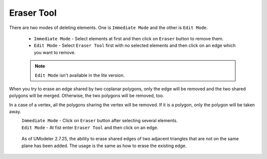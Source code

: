 .. |Icon_Remove_Eraser| image:: /images/Icon_Remove_Eraser.png
   :scale: 100 %
   
#############################################
Eraser Tool |Icon_Remove_Eraser|
#############################################

There are two modes of deleting elements. One is ``Immediate Mode`` and the other is ``Edit Mode``.

 * ``Immediate Mode`` - Select elements at first and then click on ``Eraser`` button to remove them.
 * ``Edit Mode`` - Select ``Eraser Tool`` first with no selected elements and then click on an edge which you want to remove.

 .. note::

  ``Edit Mode`` isn't available in the lite version.
 
When you try to erase an edge shared by two coplanar polygons, only the edge will be removed and the two shared polygons will be merged. Otherwise, the two polygons will be removed, too.

In a case of a vertex, all the polygons sharing the vertex will be removed. If it is a polygon, only the polygon will be taken away.

.. |UModeler_Eraser_0| image:: /images/UModeler_Eraser_0.jpg
   :scale: 100 %

.. |UModeler_Eraser_1| image:: /images/UModeler_Eraser_1.jpg
   :scale: 100 %

.. |UModeler_Eraser_2| image:: /images/UModeler_Eraser_2.jpg
   :scale: 100 %

.. |UModeler_Eraser_3| image:: /images/UModeler_Eraser_3.jpg
   :scale: 100 %
   
|UModeler_Eraser_0| |UModeler_Eraser_1|
    ``Immediate Mode`` - Click on ``Eraser`` button after selecting several elements.

|UModeler_Eraser_2| |UModeler_Eraser_3|
    ``Edit Mode`` - At fist enter ``Eraser Tool`` and then click on an edge.


.. figure:: /images/UModeler_EdgeEraserToolImprovement.gif

 As of UModeler 2.7.25, the ability to erase shared edges of two adjacent triangles that are not on the same plane has been added. The usage is the same as how to erase the existing edge.